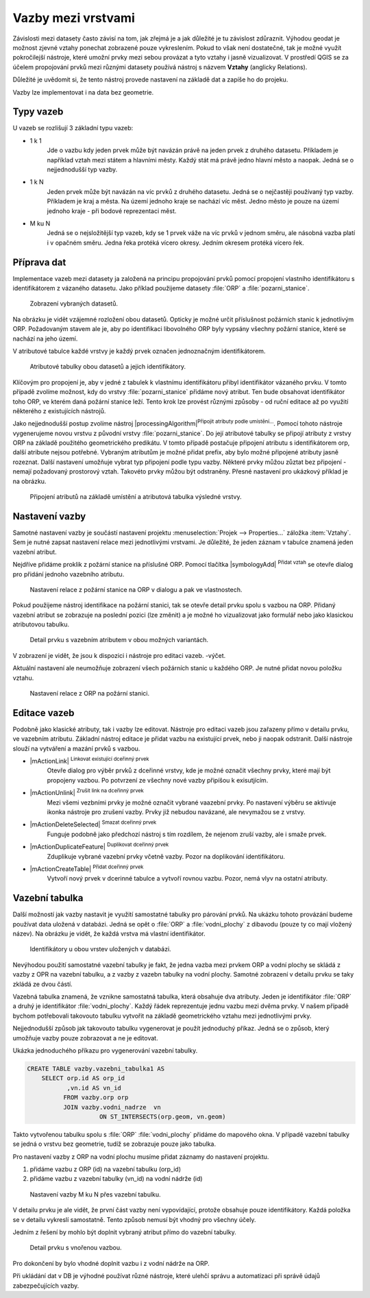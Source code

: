 Vazby mezi vrstvami
--------------------

Závislosti mezi datasety často závisí na tom, jak zřejmá je a jak důležité
je tu závislost zdůraznit. 
Výhodou geodat je možnost zjevné vztahy ponechat zobrazené pouze vykreslením.
Pokud to však není dostatečné, tak je možné využít pokročilejší nástroje, 
které umožní prvky mezi sebou provázat a tyto vztahy i jasně vizualizovat.
V prostředí QGIS se za účelem propojování prvků mezi různými datasety používá
nástroj s názvem **Vztahy** (anglicky Relations).

Důležité je uvědomit si, že tento nástroj  provede nastavení na základě dat a
zapíše ho do projeku. 

Vazby lze implementovat i na data bez geometrie.


Typy vazeb
==========

U vazeb se rozlišují 3 základní typu vazeb:

* 1 k 1
   Jde o vazbu kdy jeden prvek může být navázán právě na jeden prvek z 
   druhého datasetu. Příkladem je například vztah mezi státem a hlavními
   městy. Každý stát má právě jedno hlavní město a naopak.
   Jedná se o nejjednodušší typ vazby.
   
* 1 k N
   Jeden prvek může být navázán na víc prvků z druhého datasetu. Jedná se o
   nejčastěji používaný typ vazby. Příkladem je kraj a města. Na území jednoho
   kraje se nachází víc měst. Jedno město je pouze na území jednoho kraje
   - při bodové reprezentaci měst.
   
* M ku N
   Jedná se o nejsložitější typ vazeb, kdy se 1 prvek váže na víc prvků
   v jednom směru, ale násobná vazba platí i v opačném směru. Jedna řeka
   protéká vícero okresy. Jedním okresem protéká vícero řek. 


Příprava dat
============

Implementace vazeb mezi datasety ja založená na principu propojování prvků
pomocí propojení vlastního identifikátoru s identifikátorem z vázaného datasetu.
Jako příklad použijeme datasety :file:`ORP` a :file:`pozarni_stanice`.

.. figure:: images/relation_vizualization1.png
   :class: large

   Zobrazení vybraných datasetů.

Na obrázku je vidět vzájemné rozložení obou datasetů. Opticky je možné určit
příslušnost požárních stanic k jednotlivým ORP. Požadovaným stavem ale je, aby
po identifikaci libovolného ORP byly vypsány všechny požární stanice, které se
nachází na jeho území.

V atributové tabulce každé vrstvy je každý prvek označen jednoznačným
identifikátorem. 

.. figure:: images/relation_attribute_tables.png
   :class: large

   Atributové tabulky obou datasetů a jejich identifikátory.
   
Klíčovým pro propojení je, aby v jedné z tabulek k vlastnímu
identifikátoru přibyl identifikátor vázaného prvku. V tomto případě zvolíme
možnost, kdy do vrstvy :file:`pozarni_stanice` přidáme nový atribut. Ten bude
obsahovat identifikátor toho ORP, ve kterém daná požární stanice leží.
Tento krok lze provést různými způsoby - od ruční editace až po využití
některého z existujících nástrojů.

Jako nejjednodušší postup zvolíme nástroj |processingAlgorithm|:sup:`Připojit
atributy podle umístění...`. 
Pomocí tohoto nástroje vygenerujeme novou vrstvu z původní vrstvy
:file:`pozarni_stanice`. Do její atributové tabulky se připojí atributy z
vrstvy ORP na základě použitého geometrického predikátu. 
V tomto případě postačuje připojení atributu s identifikátorem orp, další
atribute nejsou potřebné. Vybraným atributům je možné přidat prefix, aby bylo
možné připojené atributy jasně rozeznat.
Další nastavení umožňuje vybrat typ připojení podle typu vazby.
Některé prvky můžou zůztat bez připojení - nemají požadovaný prostorový vztah.
Takovéto prvky můžou být odstraněny.
Přesné nastavení pro ukázkový příklad je na obrázku.

.. figure:: images/relation_add_attribute.png
   :class: large

   Připojení atributů na základě umístění a atributová tabulka výsledné vrstvy.


Nastavení vazby
===============

Samotné nastavení vazby je součástí nastavení projektu :menuselection:`Projek -->
Properties...` záložka :item:`Vztahy`. 
Sem je nutné zapsat nastavení relace mezi jednotlivými vrstvami. Je důležité,
že jeden záznam v tabulce znamená jeden vazební atribut.

Nejdříve přidáme proklik z požární stanice na příslušné ORP. Pomocí tlačítka
|symbologyAdd| :sup:`Přidat vztah` se otevře dialog pro přidání jednoho
vazebního atributu.

.. figure:: images/relation_create.png
   :class: large

   Nastavení relace z požární stanice na ORP v dialogu a pak ve vlastnostech.
   
Pokud použijeme nástroj identifikace na požární stanici, tak se otevře
detail prvku spolu s vazbou na ORP. Přidaný vazební atribut se zobrazuje na
poslední pozici (lze změnit) a je možné ho vizualizovat jako formulář nebo jako
klasickou atributovou tabulku. 

.. figure:: images/relation_feature_detail.png
   :class: large

   Detail prvku s vazebním atributem v obou možných variantách.


V zobrazení je vidět, že jsou k dispozici i nástroje pro editaci vazeb.
-výčet.

Aktuální nastavení ale neumožňuje zobrazení všech požárních stanic u každého
ORP. Je nutné přidat novou položku vztahu.

.. figure:: images/relation_create2.png
   :class: medium

   Nastavení relace z ORP na požární stanici.
   
Editace vazeb
=============

Podobně jako klasické atributy, tak i vazby lze editovat.
Nástroje pro editaci vazeb jsou zařazeny přímo v detailu prvku, ve vazebním
atributu. 
Základní nástroj editace je přidat vazbu na existující prvek, nebo ji naopak
odstranit. Další nástroje slouží na vytváření a mazání prvků s vazbou.

- |mActionLink| :sup:`Linkovat existující dceřinný prvek` 
   Otevře dialog pro výběr prvků z dceřinné vrstvy, kde je možné označit
   všechny prvky, které mají být propojeny vazbou. Po potvrzení ze všechny nové
   vazby připíšou k exisutjícím.
- |mActionUnlink| :sup:`Zrušit link na dceřinný prvek` 
   Mezi všemi vezbními prvky je možné označit vybrané vaazební prvky. Po
   nastavení výběru se aktivuje ikonka nástroje pro zrušení vazby. Prvky již
   nebudou navázané, ale nevymažou se z vrstvy.
- |mActionDeleteSelected| :sup:`Smazat dceřinný prvek` 
   Funguje podobně jako předchozí nástroj s tím rozdílem, že nejenom zruší
   vazby, ale i smaže prvek.
- |mActionDuplicateFeature| :sup:`Duplikovat dceřinný prvek`    
   Zduplikuje vybrané vazební prvky včetně vazby. Pozor na doplikování
   identifikátoru.
- |mActionCreateTable| :sup:`Přidat dceřinný prvek` 
   Vytvoří nový prvek v dcerinné tabulce a vytvoří rovnou vazbu. Pozor,
   nemá vlyv na ostatní atributy.
   

Vazební tabulka
===============
           
Další možností jak vazby nastavit je využití samostatné tabulky pro párování
prvků. Na ukázku tohoto provázání budeme používat data uložená v databázi.
Jedná se opět o :file:`ORP` a :file:`vodni_plochy` z dibavodu (pouze ty co mají
vložený název).
Na obrázku je vidět, že každá vrstva má vlastní identifikátor.

.. figure:: images/relation_db_id.png
   :class: large

   Identifikátory u obou vrstev uložených v databázi.
   
Nevýhodou použití samostatné vazební tabulky je fakt, že jedna vazba mezi
prvkem ORP a vodní plochy se skládá z vazby z OPR na vazební tabulku, a z
vazby z vazebn tabulky na vodní plochy. 
Samotné zobrazení v detailu prvku se taky zkládá ze dvou částí.  
   
Vazebná tabulka znamená, že vznikne samostatná tabulka, která obsahuje
dva atributy. Jeden je identifikátor :file:`ORP` a druhý je identifikátor 
:file:`vodni_plochy`. Každý řádek reprezentuje jednu vazbu mezi dvěma prvky.
V našem případě bychom potřebovali takovouto tabulku vytvořit na základě
geometrického vztahu mezi jednotlivými prvky. 

Nejjednodušší způsob jak takovouto tabulku vygenerovat je použít jednoduchý
příkaz. Jedná se o způsob, který umožňuje vazby pouze zobrazovat a ne je
editovat.

Ukázka jednoduchého příkazu pro vygenerování vazební tabulky.

.. code-block:: sql

   CREATE TABLE vazby.vazebni_tabulka1 AS
       SELECT orp.id AS orp_id
              ,vn.id AS vn_id 
             FROM vazby.orp orp
             JOIN vazby.vodni_nadrze  vn
		       ON ST_INTERSECTS(orp.geom, vn.geom)
		      
Takto vytvořenou tabulku spolu s :file:`ORP` :file:`vodni_plochy` přidáme
do mapového okna. V případě vazební tabulky se jedná o vrstvu bez geometrie,
tudíž se zobrazuje pouze jako tabulka.

Pro nastavení vazby z ORP na vodní plochu musíme přidat záznamy do nastavení
projektu.

1. přidáme vazbu z ORP (id) na vazební tabulku (orp_id)
2. přidáme vazbu z vazební tabulky (vn_id) na vodní nádrže (id)


.. figure:: images/relation_mn_settings1.png
   :class: large

   Nastavení vazby M ku N  přes vazební tabulku.
   
V detailu prvku je ale vidět, že první část vazby není vypovídající, protože
obsahuje pouze identifikátory. Každá položka se v detailu vykreslí samostatně.
Tento způsob nemusí být vhodný pro všechny účely. 

Jedním z řešení by mohlo být doplnit vybraný atribut přímo do vazební tabulky. 

 
.. figure:: images/relation_feature_detail2.png
   :class: medium

   Detail prvku s vnořenou vazbou.
   
Pro dokončení by bylo vhodné doplnit vazbu i z vodní nádrže na ORP.


Při ukládání dat v DB je výhodné používat různé nástroje, které ulehčí správu
a automatizaci při správě údajů zabezpečujících vazby.


   



